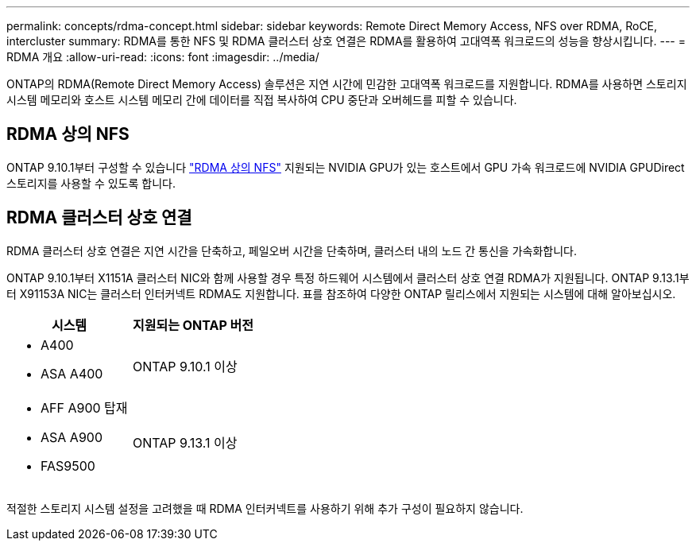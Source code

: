 ---
permalink: concepts/rdma-concept.html 
sidebar: sidebar 
keywords: Remote Direct Memory Access, NFS over RDMA, RoCE, intercluster 
summary: RDMA를 통한 NFS 및 RDMA 클러스터 상호 연결은 RDMA를 활용하여 고대역폭 워크로드의 성능을 향상시킵니다. 
---
= RDMA 개요
:allow-uri-read: 
:icons: font
:imagesdir: ../media/


[role="lead"]
ONTAP의 RDMA(Remote Direct Memory Access) 솔루션은 지연 시간에 민감한 고대역폭 워크로드를 지원합니다. RDMA를 사용하면 스토리지 시스템 메모리와 호스트 시스템 메모리 간에 데이터를 직접 복사하여 CPU 중단과 오버헤드를 피할 수 있습니다.



== RDMA 상의 NFS

ONTAP 9.10.1부터 구성할 수 있습니다 link:../nfs-rdma/index.html["RDMA 상의 NFS"] 지원되는 NVIDIA GPU가 있는 호스트에서 GPU 가속 워크로드에 NVIDIA GPUDirect 스토리지를 사용할 수 있도록 합니다.



== RDMA 클러스터 상호 연결

RDMA 클러스터 상호 연결은 지연 시간을 단축하고, 페일오버 시간을 단축하며, 클러스터 내의 노드 간 통신을 가속화합니다.

ONTAP 9.10.1부터 X1151A 클러스터 NIC와 함께 사용할 경우 특정 하드웨어 시스템에서 클러스터 상호 연결 RDMA가 지원됩니다. ONTAP 9.13.1부터 X91153A NIC는 클러스터 인터커넥트 RDMA도 지원합니다. 표를 참조하여 다양한 ONTAP 릴리스에서 지원되는 시스템에 대해 알아보십시오.

|===
| 시스템 | 지원되는 ONTAP 버전 


 a| 
* A400
* ASA A400

| ONTAP 9.10.1 이상 


 a| 
* AFF A900 탑재
* ASA A900
* FAS9500

| ONTAP 9.13.1 이상 
|===
적절한 스토리지 시스템 설정을 고려했을 때 RDMA 인터커넥트를 사용하기 위해 추가 구성이 필요하지 않습니다.
